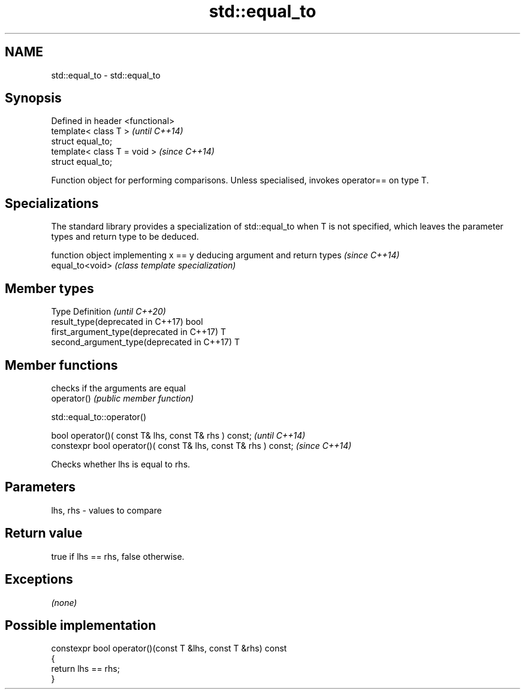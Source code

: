 .TH std::equal_to 3 "2020.03.24" "http://cppreference.com" "C++ Standard Libary"
.SH NAME
std::equal_to \- std::equal_to

.SH Synopsis

  Defined in header <functional>
  template< class T >             \fI(until C++14)\fP
  struct equal_to;
  template< class T = void >      \fI(since C++14)\fP
  struct equal_to;

  Function object for performing comparisons. Unless specialised, invokes operator== on type T.

.SH Specializations


  The standard library provides a specialization of std::equal_to when T is not specified, which leaves the parameter types and return type to be deduced.

                 function object implementing x == y deducing argument and return types                                                                    \fI(since C++14)\fP
  equal_to<void> \fI(class template specialization)\fP




.SH Member types


  Type                                      Definition \fI(until C++20)\fP
  result_type(deprecated in C++17)          bool
  first_argument_type(deprecated in C++17)  T
  second_argument_type(deprecated in C++17) T



.SH Member functions


             checks if the arguments are equal
  operator() \fI(public member function)\fP


   std::equal_to::operator()


  bool operator()( const T& lhs, const T& rhs ) const;            \fI(until C++14)\fP
  constexpr bool operator()( const T& lhs, const T& rhs ) const;  \fI(since C++14)\fP

  Checks whether lhs is equal to rhs.

.SH Parameters


  lhs, rhs - values to compare


.SH Return value

  true if lhs == rhs, false otherwise.

.SH Exceptions

  \fI(none)\fP

.SH Possible implementation



    constexpr bool operator()(const T &lhs, const T &rhs) const
    {
        return lhs == rhs;
    }






